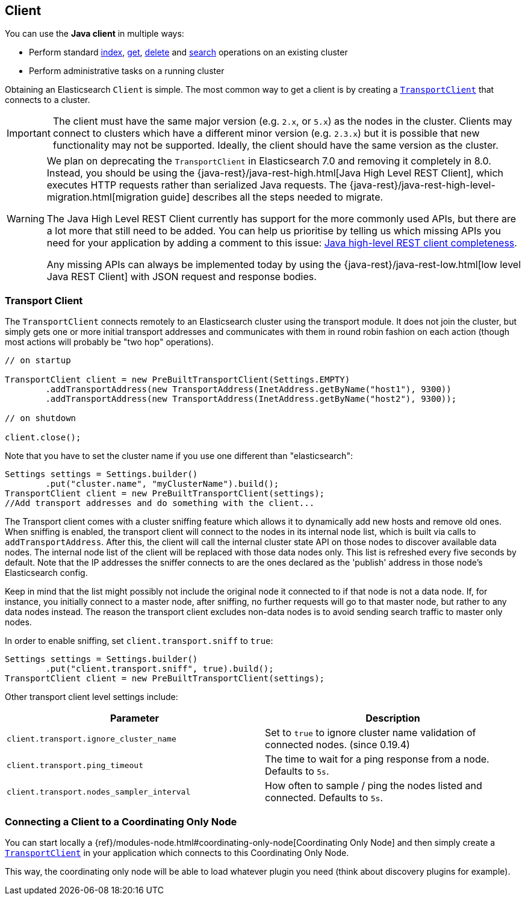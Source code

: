 [[client]]
== Client

You can use the *Java client* in multiple ways:

* Perform standard <<java-docs-index,index>>, <<java-docs-get,get>>,
  <<java-docs-delete,delete>> and <<java-search,search>> operations on an
  existing cluster
* Perform administrative tasks on a running cluster

Obtaining an Elasticsearch `Client` is simple. The most common way to
get a client is by creating a <<transport-client,`TransportClient`>>
that connects to a cluster.

[IMPORTANT]
==============================

The client must have the same major version (e.g. `2.x`, or `5.x`) as the
nodes in the cluster. Clients may connect to clusters which have a different
minor version (e.g. `2.3.x`) but it is possible that new functionality may not
be supported.  Ideally, the client should have the same version as the
cluster.

==============================

[WARNING]
===================================

We plan on deprecating the `TransportClient` in Elasticsearch 7.0 and removing
it completely in 8.0. Instead, you should be using the
{java-rest}/java-rest-high.html[Java High Level REST Client], which executes
HTTP requests rather than serialized Java requests. The
{java-rest}/java-rest-high-level-migration.html[migration guide] describes
all the steps needed to migrate.

The Java High Level REST Client currently has support for the more commonly
used APIs, but there are a lot more that still need to be added.  You can help
us prioritise by telling us which missing APIs you need for your application
by adding a comment to this issue:
https://github.com/elastic/elasticsearch/issues/27205[Java high-level REST
client completeness].

Any missing APIs can always be implemented today by using the
{java-rest}/java-rest-low.html[low level Java REST Client] with JSON request and
response bodies.

===================================

[[transport-client]]
=== Transport Client

The `TransportClient` connects remotely to an Elasticsearch cluster
using the transport module. It does not join the cluster, but simply
gets one or more initial transport addresses and communicates with them
in round robin fashion on each action (though most actions will probably
be "two hop" operations).

[source,java]
--------------------------------------------------
// on startup

TransportClient client = new PreBuiltTransportClient(Settings.EMPTY)
        .addTransportAddress(new TransportAddress(InetAddress.getByName("host1"), 9300))
        .addTransportAddress(new TransportAddress(InetAddress.getByName("host2"), 9300));

// on shutdown

client.close();
--------------------------------------------------

Note that you have to set the cluster name if you use one different than
"elasticsearch":

[source,java]
--------------------------------------------------
Settings settings = Settings.builder()
        .put("cluster.name", "myClusterName").build();
TransportClient client = new PreBuiltTransportClient(settings);
//Add transport addresses and do something with the client...
--------------------------------------------------

The Transport client comes with a cluster sniffing feature which
allows it to dynamically add new hosts and remove old ones.
When sniffing is enabled, the transport client will connect to the nodes in its
internal node list, which is built via calls to `addTransportAddress`.
After this, the client will call the internal cluster state API on those nodes
to discover available data nodes. The internal node list of the client will
be replaced with those data nodes only. This list is refreshed every five seconds by default.
Note that the IP addresses the sniffer connects to are the ones declared as the 'publish'
address in those node's Elasticsearch config.

Keep in mind that the list might possibly not include the original node it connected to
if that node is not a data node. If, for instance, you initially connect to a
master node, after sniffing, no further requests will go to that master node,
but rather to any data nodes instead. The reason the transport client excludes non-data
nodes is to avoid sending search traffic to master only nodes.

In order to enable sniffing, set `client.transport.sniff` to `true`:

[source,java]
--------------------------------------------------
Settings settings = Settings.builder()
        .put("client.transport.sniff", true).build();
TransportClient client = new PreBuiltTransportClient(settings);
--------------------------------------------------

Other transport client level settings include:

[cols="<,<",options="header",]
|=======================================================================
|Parameter |Description
|`client.transport.ignore_cluster_name` |Set to `true` to ignore cluster
name validation of connected nodes. (since 0.19.4)

|`client.transport.ping_timeout` |The time to wait for a ping response
from a node. Defaults to `5s`.

|`client.transport.nodes_sampler_interval` |How often to sample / ping
the nodes listed and connected. Defaults to `5s`.
|=======================================================================


[[client-connected-to-client-node]]
=== Connecting a Client to a Coordinating Only Node

You can start locally a {ref}/modules-node.html#coordinating-only-node[Coordinating Only Node]
and then simply create a <<transport-client,`TransportClient`>> in your
application which connects to this Coordinating Only Node.

This way, the coordinating only node will be able to load whatever plugin you
need (think about discovery plugins for example).
